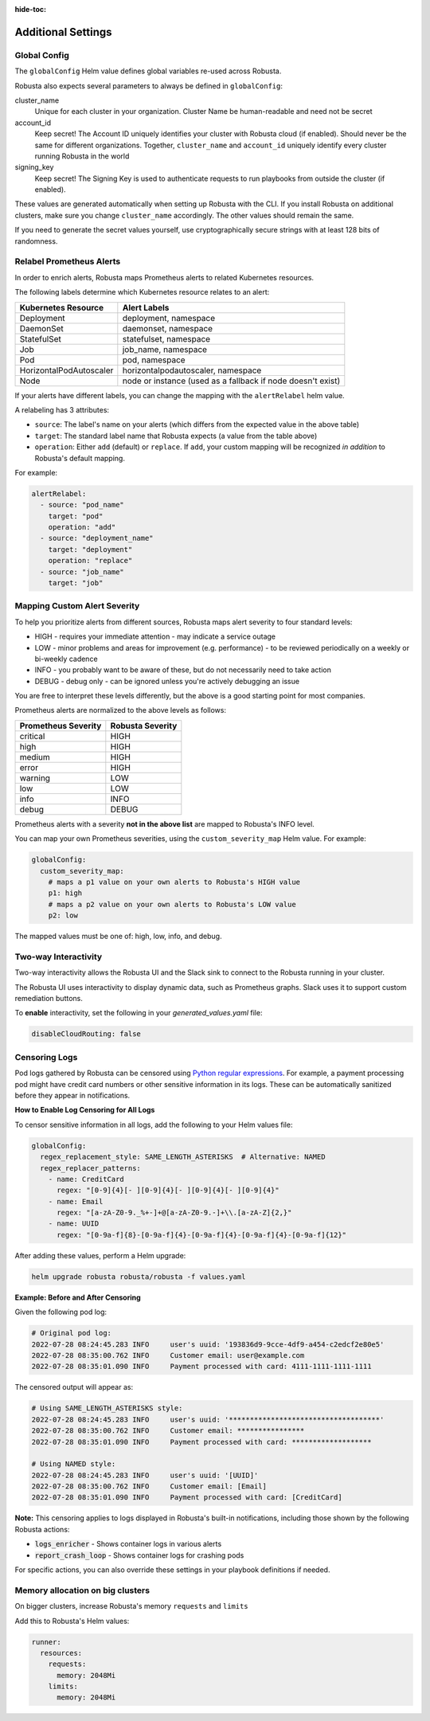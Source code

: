 :hide-toc:

Additional Settings
=======================

Global Config
--------------------------

The ``globalConfig`` Helm value defines global variables re-used across Robusta.

Robusta also expects several parameters to always be defined in ``globalConfig``:

cluster_name
    Unique for each cluster in your organization. Cluster Name be human-readable and need not be secret

account_id
    Keep secret! The Account ID uniquely identifies your cluster with Robusta cloud (if enabled). Should never be the
    same for different organizations. Together, ``cluster_name`` and ``account_id`` uniquely identify every cluster
    running Robusta in the world

signing_key
    Keep secret! The Signing Key is used to authenticate requests to run playbooks from outside the cluster (if enabled).

These values are generated automatically when setting up Robusta with the CLI. If you install Robusta on additional
clusters, make sure you change ``cluster_name`` accordingly. The other values should remain the same.

If you need to generate the secret values yourself, use cryptographically secure strings with at least 128 bits of
randomness.

Relabel Prometheus Alerts
-----------------------------

In order to enrich alerts, Robusta maps Prometheus alerts to related Kubernetes resources.

The following labels determine which Kubernetes resource relates to an alert:

.. list-table::
   :header-rows: 1

   * - Kubernetes Resource
     - Alert Labels
   * - Deployment
     - deployment, namespace
   * - DaemonSet
     - daemonset, namespace
   * - StatefulSet
     - statefulset, namespace
   * - Job
     - job_name, namespace
   * - Pod
     - pod, namespace
   * - HorizontalPodAutoscaler
     - horizontalpodautoscaler, namespace
   * - Node
     - node or instance (used as a fallback if node doesn't exist)

If your alerts have different labels, you can change the mapping with the ``alertRelabel`` helm value.

A relabeling has 3 attributes:

* ``source``: The label's name on your alerts (which differs from the expected value in the above table)
* ``target``: The standard label name that Robusta expects (a value from the table above)
* ``operation``: Either ``add`` (default) or ``replace``. If ``add``, your custom mapping will be recognized *in addition* to Robusta's default mapping.

For example:

.. code-block:: yaml

    alertRelabel:
      - source: "pod_name"
        target: "pod"
        operation: "add"
      - source: "deployment_name"
        target: "deployment"
        operation: "replace"
      - source: "job_name"
        target: "job"

Mapping Custom Alert Severity
------------------------------------

To help you prioritize alerts from different sources, Robusta maps alert severity to four standard levels:

* HIGH - requires your immediate attention - may indicate a service outage
* LOW - minor problems and areas for improvement (e.g. performance) - to be reviewed periodically on a weekly or bi-weekly cadence
* INFO - you probably want to be aware of these, but do not necessarily need to take action
* DEBUG - debug only - can be ignored unless you're actively debugging an issue

You are free to interpret these levels differently, but the above is a good starting point for most companies.

Prometheus alerts are normalized to the above levels as follows:

.. list-table::
  :header-rows: 1

  * - Prometheus Severity
    - Robusta Severity
  * - critical
    - HIGH
  * - high
    - HIGH
  * - medium
    - HIGH
  * - error
    - HIGH
  * - warning
    - LOW
  * - low
    - LOW
  * - info
    - INFO
  * - debug
    - DEBUG

Prometheus alerts with a severity **not in the above list** are mapped to Robusta's INFO level.

You can map your own Prometheus severities, using the ``custom_severity_map`` Helm value. For example:

.. code-block:: yaml

    globalConfig:
      custom_severity_map:
        # maps a p1 value on your own alerts to Robusta's HIGH value
        p1: high
        # maps a p2 value on your own alerts to Robusta's LOW value
        p2: low

The mapped values must be one of: high, low, info, and debug.

Two-way Interactivity
------------------------

Two-way interactivity allows the Robusta UI and the Slack sink to connect to the Robusta running in your cluster.

The Robusta UI uses interactivity to display dynamic data, such as Prometheus graphs.
Slack uses it to support custom remediation buttons.

To **enable** interactivity, set the following in your `generated_values.yaml` file:

.. code-block:: yaml

    disableCloudRouting: false

Censoring Logs
----------------

Pod logs gathered by Robusta can be censored using `Python regular expressions <https://www.w3schools.com/python/python_regex.asp>`_. For example, a payment processing pod might have credit card numbers or other sensitive information in its logs. These can be automatically sanitized before they appear in notifications.

**How to Enable Log Censoring for All Logs**

To censor sensitive information in all logs, add the following to your Helm values file:

.. code-block:: yaml

    globalConfig:
      regex_replacement_style: SAME_LENGTH_ASTERISKS  # Alternative: NAMED
      regex_replacer_patterns:
        - name: CreditCard
          regex: "[0-9]{4}[- ][0-9]{4}[- ][0-9]{4}[- ][0-9]{4}"
        - name: Email
          regex: "[a-zA-Z0-9._%+-]+@[a-zA-Z0-9.-]+\\.[a-zA-Z]{2,}"
        - name: UUID
          regex: "[0-9a-f]{8}-[0-9a-f]{4}-[0-9a-f]{4}-[0-9a-f]{4}-[0-9a-f]{12}"

After adding these values, perform a Helm upgrade:

.. code-block:: bash

    helm upgrade robusta robusta/robusta -f values.yaml

**Example: Before and After Censoring**

Given the following pod log:

.. code-block::

    # Original pod log:
    2022-07-28 08:24:45.283 INFO     user's uuid: '193836d9-9cce-4df9-a454-c2edcf2e80e5'
    2022-07-28 08:35:00.762 INFO     Customer email: user@example.com
    2022-07-28 08:35:01.090 INFO     Payment processed with card: 4111-1111-1111-1111

The censored output will appear as:

.. code-block::

    # Using SAME_LENGTH_ASTERISKS style:
    2022-07-28 08:24:45.283 INFO     user's uuid: '************************************'
    2022-07-28 08:35:00.762 INFO     Customer email: ****************
    2022-07-28 08:35:01.090 INFO     Payment processed with card: *******************

    # Using NAMED style:
    2022-07-28 08:24:45.283 INFO     user's uuid: '[UUID]'
    2022-07-28 08:35:00.762 INFO     Customer email: [Email]
    2022-07-28 08:35:01.090 INFO     Payment processed with card: [CreditCard]

**Note:** This censoring applies to logs displayed in Robusta's built-in notifications, including those shown by the following Robusta actions:

- :code:`logs_enricher` - Shows container logs in various alerts
- :code:`report_crash_loop` - Shows container logs for crashing pods

For specific actions, you can also override these settings in your playbook definitions if needed.


Memory allocation on big clusters
------------------------------------

On bigger clusters, increase Robusta's memory ``requests`` and ``limits``

Add this to Robusta's Helm values:

.. code-block:: yaml

        runner:
          resources:
            requests:
              memory: 2048Mi
            limits:
              memory: 2048Mi
